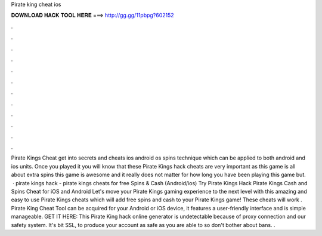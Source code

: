 Pirate king cheat ios

𝐃𝐎𝐖𝐍𝐋𝐎𝐀𝐃 𝐇𝐀𝐂𝐊 𝐓𝐎𝐎𝐋 𝐇𝐄𝐑𝐄 ===> http://gg.gg/11pbpg?602152

.

.

.

.

.

.

.

.

.

.

.

.

Pirate Kings Cheat get into secrets and cheats ios android os spins technique which can be applied to both android and ios units. Once you played it you will know that these Pirate Kings hack cheats are very important as this game is all about extra spins this game is awesome and it really does not matter for how long you have been playing this game but.  · pirate kings hack - pirate kings cheats for free Spins & Cash (Android/ios) Try Pirate Kings Hack Pirate Kings Cash and Spins Cheat for iOS and Android Let's move your Pirate Kings gaming experience to the next level with this amazing and easy to use Pirate Kings cheats which will add free spins and cash to your Pirate Kings game! These cheats will work . Pirate King Cheat Tool can be acquired for your Android or iOS device, it features a user-friendly interface and is simple manageable. GET IT HERE:  This Pirate King hack online generator is undetectable because of proxy connection and our safety system. It's bit SSL, to produce your account as safe as you are able to so don't bother about bans. .
